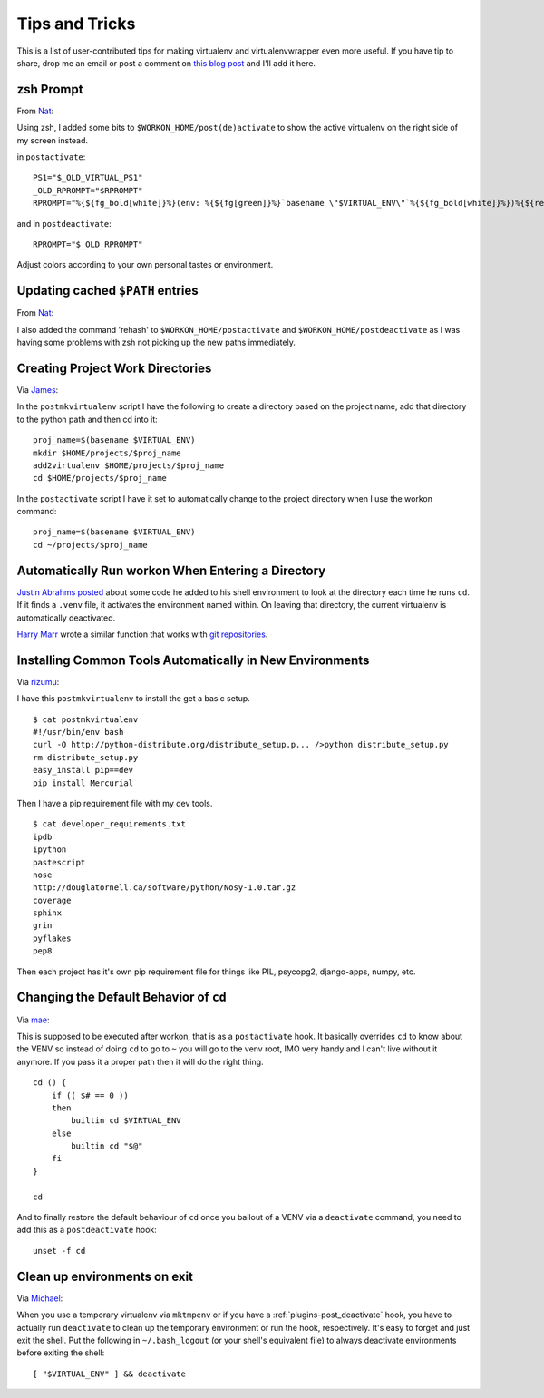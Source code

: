 .. _tips-and-tricks:

=================
 Tips and Tricks
=================

This is a list of user-contributed tips for making virtualenv and
virtualenvwrapper even more useful.  If you have tip to share, drop me
an email or post a comment on `this blog post
<https://doughellmann.com/blog/2010/01/12/virtualenvwrapper-tips-and-tricks/>`__
and I'll add it here.

zsh Prompt
==========

From `Nat <http://www.blogger.com/profile/16779944428406910187>`_:

Using zsh, I added some bits to ``$WORKON_HOME/post(de)activate`` to show
the active virtualenv on the right side of my screen instead.

in ``postactivate``::

    PS1="$_OLD_VIRTUAL_PS1"
    _OLD_RPROMPT="$RPROMPT"
    RPROMPT="%{${fg_bold[white]}%}(env: %{${fg[green]}%}`basename \"$VIRTUAL_ENV\"`%{${fg_bold[white]}%})%{${reset_color}%} $RPROMPT"

and in ``postdeactivate``::

    RPROMPT="$_OLD_RPROMPT"

Adjust colors according to your own personal tastes or environment.

Updating cached ``$PATH`` entries
=================================

From `Nat <http://www.blogger.com/profile/16779944428406910187>`_:

I also added the command 'rehash' to ``$WORKON_HOME/postactivate`` and
``$WORKON_HOME/postdeactivate`` as I was having some problems with zsh
not picking up the new paths immediately.

Creating Project Work Directories
=================================

Via `James <http://www.blogger.com/profile/02618224969192901883>`_:

In the ``postmkvirtualenv`` script I have the following to create a
directory based on the project name, add that directory to the python
path and then cd into it::

    proj_name=$(basename $VIRTUAL_ENV)
    mkdir $HOME/projects/$proj_name
    add2virtualenv $HOME/projects/$proj_name
    cd $HOME/projects/$proj_name


In the ``postactivate`` script I have it set to automatically change
to the project directory when I use the workon command::

    proj_name=$(basename $VIRTUAL_ENV)
    cd ~/projects/$proj_name

Automatically Run workon When Entering a Directory
==================================================

`Justin Abrahms posted
<https://justin.abrah.ms/python/virtualenv_wrapper_helper.html>`__
about some code he added to his shell environment to look at the
directory each time he runs ``cd``.  If it finds a ``.venv`` file, it
activates the environment named within.  On leaving that directory,
the current virtualenv is automatically deactivated.

`Harry Marr <http://www.blogger.com/profile/17141199633387157732>`__
wrote a similar function that works with `git repositories
<http://hmarr.com/2010/jan/19/making-virtualenv-play-nice-with-git/>`__.

Installing Common Tools Automatically in New Environments
=========================================================

Via `rizumu <http://rizumu.myopenid.com/>`__:

I have this ``postmkvirtualenv`` to install the get a basic setup.

::

    $ cat postmkvirtualenv
    #!/usr/bin/env bash
    curl -O http://python-distribute.org/distribute_setup.p... />python distribute_setup.py
    rm distribute_setup.py
    easy_install pip==dev
    pip install Mercurial

Then I have a pip requirement file with my dev tools.

::

    $ cat developer_requirements.txt
    ipdb
    ipython
    pastescript
    nose
    http://douglatornell.ca/software/python/Nosy-1.0.tar.gz
    coverage
    sphinx
    grin
    pyflakes
    pep8

Then each project has it's own pip requirement file for things like
PIL, psycopg2, django-apps, numpy, etc.

Changing the Default Behavior of ``cd``
=======================================

Via `mae <http://www.blogger.com/profile/10879711379090472478>`__:

This is supposed to be executed after workon, that is as a
``postactivate`` hook. It basically overrides ``cd`` to know about the
VENV so instead of doing ``cd`` to go to ``~`` you will go to the venv
root, IMO very handy and I can't live without it anymore. If you pass
it a proper path then it will do the right thing.

::

    cd () {
        if (( $# == 0 ))
        then
            builtin cd $VIRTUAL_ENV
        else
            builtin cd "$@"
        fi
    }

    cd

And to finally restore the default behaviour of ``cd`` once you
bailout of a VENV via a ``deactivate`` command, you need to add this
as a ``postdeactivate`` hook::

    unset -f cd

Clean up environments on exit
=======================================

Via `Michael <https://github.com/kojiromike>`__:

When you use a temporary virtualenv via ``mktmpenv`` or if you have a
:ref:`plugins-post_deactivate` hook, you have to actually run
``deactivate`` to clean up the temporary environment or run the hook,
respectively. It's easy to forget and just exit the shell. Put the
following in ``~/.bash_logout`` (or your shell's equivalent file) to
always deactivate environments before exiting the shell::

    [ "$VIRTUAL_ENV" ] && deactivate
